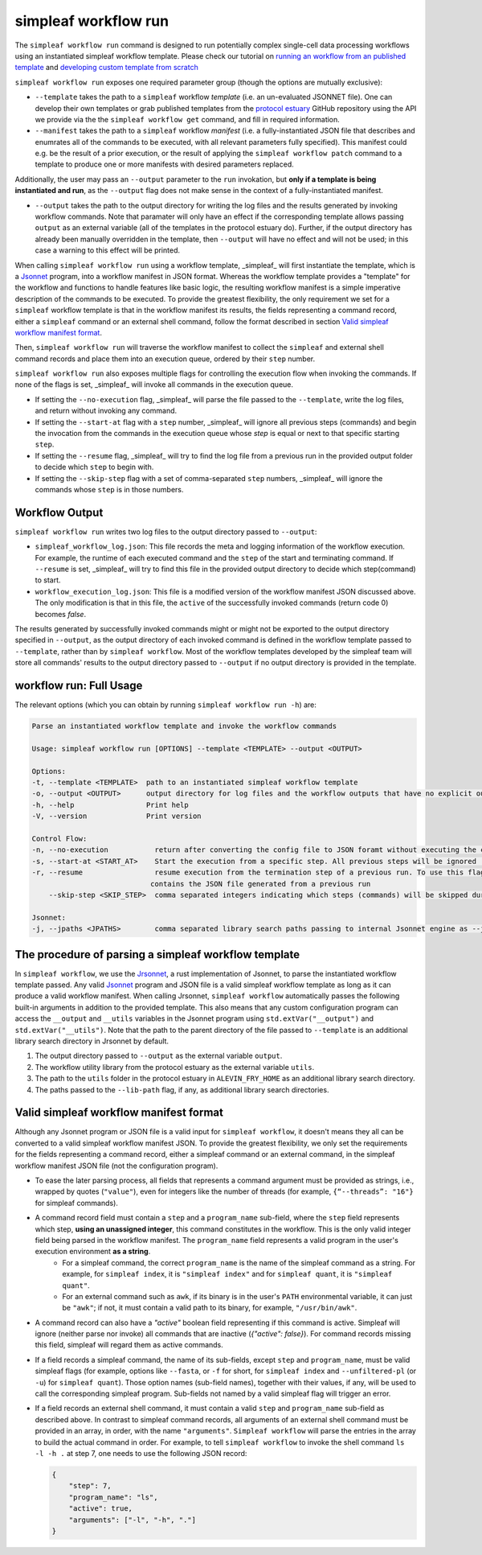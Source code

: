 simpleaf workflow run
=====================

The ``simpleaf workflow run`` command is designed to run potentially complex single-cell data processing workflows using an instantiated simpleaf workflow template. Please check our tutorial on `running an workflow from an published template <https://combine-lab.github.io/alevin-fry-tutorials/2023/running-simpleaf-workflow/>`_ and `developing custom template from scratch <https://combine-lab.github.io/alevin-fry-tutorials/2023/build-simpleaf-workflow/>`_

``simpleaf workflow run`` exposes one required parameter group (though the options are mutually exclusive): 

* ``--template`` takes the path to a ``simpleaf`` workflow *template* (i.e. an un-evaluated JSONNET file). One can develop their own templates or grab published templates from the `protocol estuary <hhttps://github.com/COMBINE-lab/protocol-estuary>`_ GitHub repository using the API we provide via the the ``simpleaf workflow get`` command, and fill in required information. 
* ``--manifest`` takes the path to a ``simpleaf`` workflow *manifest* (i.e. a fully-instantiated JSON file that describes and enumrates all of the commands to be executed, with all relevant parameters fully specified).  This manifest could e.g. be the result of a prior execution, or the result of applying the ``simpleaf workflow patch`` command to a template to produce one or more manifests with desired parameters replaced.

Additionally, the user may pass an ``--output`` parameter to the ``run`` invokation, but **only if a template is being instantiated and run**, as the ``--output`` flag does not 
make sense in the context of a fully-instantiated manifest.

* ``--output`` takes the path to the output directory for writing the log files and the results generated by invoking workflow commands.  Note that paramater will only have an effect if the 
  corresponding template allows passing ``output`` as an external variable (all of the templates in the protocol estuary do).  Further, if the output directory has already been manually
  overridden in the template, then ``--output`` will have no effect and will not be used; in this case a warning to this effect will be printed.

When calling ``simpleaf workflow run`` using a workflow template, _simpleaf_ will first instantiate the  template, which is a `Jsonnet <https://jsonnet.org/>`_ program, into a workflow manifest in JSON format. Whereas the workflow template provides a "template" for the workflow and functions to handle features like basic logic, the resulting workflow manifest is a simple imperative description of the commands to be executed. To provide the greatest flexibility, the only requirement we set for a ``simpleaf`` workflow template is that in the workflow manifest its results, the fields representing a command record, either a ``simpleaf`` command or an external shell command, follow the format described in section `Valid simpleaf workflow manifest format`_. 

Then, ``simpleaf workflow run`` will traverse the workflow manifest to collect the ``simpleaf`` and external shell command records and place them into an execution queue, ordered by their ``step`` number.

``simpleaf workflow run`` also exposes multiple flags for controlling the execution flow when invoking the commands. If none of the flags is set, _simpleaf_ will invoke all commands in the execution queue. 

* If setting the ``--no-execution`` flag, _simpleaf_ will parse the file passed to the ``--template``, write the log files, and return without invoking any command.
* If setting the ``--start-at`` flag with a ``step`` number, _simpleaf_ will ignore all previous steps (commands) and begin the invocation from the commands in the execution queue whose `step` is equal or next to that specific starting ``step``.
* If setting the ``--resume`` flag, _simpleaf_ will try to find the log file from a previous run in the provided output folder to decide which ``step`` to begin with.
* If setting the ``--skip-step`` flag with a set of comma-separated ``step`` numbers, _simpleaf_ will ignore the commands whose ``step`` is in those numbers. 

Workflow Output
^^^^^^^^^^^^^^^

``simpleaf workflow run`` writes two log files to the output directory passed to ``--output``:

* ``simpleaf_workflow_log.json``: This file records the meta and logging information of the workflow execution. For example, the runtime of each executed command and the ``step`` of the start and terminating command. If ``--resume`` is set, _simpleaf_ will try to find this file in the provided output directory to decide which step(command) to start.
* ``workflow_execution_log.json``: This file is a modified version of the workflow manifest JSON discussed above. The only modification is that in this file, the ``active`` of the successfully invoked commands (return code 0) becomes `false`.  

The results generated by successfully invoked commands might or might not be exported to the output directory specified in ``--output``, as the output directory of each invoked command is defined in the workflow template passed to ``--template``, rather than by ``simpleaf workflow``. Most of the workflow templates developed by the simpleaf team will store all commands' results to the output directory passed to ``--output`` if no output directory is provided in the template.

workflow run: Full Usage
^^^^^^^^^^^^^^^^^^^^^^^^

The relevant options (which you can obtain by running ``simpleaf workflow run -h``) are:

.. code-block:: console

    Parse an instantiated workflow template and invoke the workflow commands

    Usage: simpleaf workflow run [OPTIONS] --template <TEMPLATE> --output <OUTPUT>

    Options:
    -t, --template <TEMPLATE>  path to an instantiated simpleaf workflow template
    -o, --output <OUTPUT>      output directory for log files and the workflow outputs that have no explicit output directory
    -h, --help                 Print help
    -V, --version              Print version

    Control Flow:
    -n, --no-execution           return after converting the config file to JSON foramt without executing the commands
    -s, --start-at <START_AT>    Start the execution from a specific step. All previous steps will be ignored [default: 1]
    -r, --resume                 resume execution from the termination step of a previous run. To use this flag, the output directory must
                                contains the JSON file generated from a previous run
        --skip-step <SKIP_STEP>  comma separated integers indicating which steps (commands) will be skipped during the execution

    Jsonnet:
    -j, --jpaths <JPATHS>        comma separated library search paths passing to internal Jsonnet engine as --jpath flags



The procedure of parsing a simpleaf workflow template
^^^^^^^^^^^^^^^^^^^^^^^^^^^^^^^^^^^^^^^^^^^^^^^^^^^^^^^^

In ``simpleaf workflow``, we use the `Jrsonnet <https://github.com/CertainLach/jrsonnet>`_, a rust implementation of Jsonnet, to parse the instantiated workflow template passed. Any valid `Jsonnet <https://jsonnet.org/>`_  program and JSON file is a valid simpleaf workflow template as long as it can produce a valid workflow manifest.
When calling Jrsonnet, ``simpleaf workflow`` automatically passes the following built-in arguments in addition to the provided template. This also means that any custom configuration program can access the ``__output`` and ``__utils`` variables in the Jsonnet program using ``std.extVar("__output")`` and ``std.extVar("__utils")``. Note that the path to the parent directory of the file passed to ``--template`` is an additional library search directory in Jrsonnet by default.

1) The output directory passed to ``--output`` as the external variable ``output``.
2) The workflow utility library from the protocol estuary as the external variable ``utils``.
3) The path to the ``utils`` folder in the protocol estuary in ``ALEVIN_FRY_HOME`` as an additional library search directory.
4) The paths passed to the ``--lib-path`` flag, if any, as additional library search directories.

Valid simpleaf workflow manifest format
^^^^^^^^^^^^^^^^^^^^^^^^^^^^^^^^^^^^^^^^^^

Although any Jsonnet program or JSON file is a valid input for ``simpleaf workflow``, it doesn't means they all can be converted to a valid simpleaf workflow manifest JSON. To provide the greatest flexibility, we only set the requirements for the fields representing a command record, either a simpleaf command or an external command, in the simpleaf workflow manifest JSON file (not the configuration program). 

* To ease the later parsing process, all fields that represents a  command argument must be provided as strings, i.e., wrapped by quotes (``"value"``), even for integers like the number of threads (for example, ``{“--threads”: "16"}`` for simpleaf commands).
* A command record field must contain a ``step`` and a ``program_name`` sub-field, where the ``step`` field represents which step, **using an unassigned integer**, this command constitutes in the workflow. This is the only valid integer field being parsed in the workflow manifest. The ``program_name`` field represents a valid program in the user's execution environment **as a string**. 
    * For a simpleaf command, the correct ``program_name`` is the name of the simpleaf command as a string. For example, for ``simpleaf index``, it is ``"simpleaf index"`` and for ``simpleaf quant``, it is ``"simpleaf quant"``.
    * For an external command such as ``awk``, if its binary is in the user's ``PATH`` environmental variable, it can just be ``"awk"``; if not, it must contain a valid path to its binary, for example, ``"/usr/bin/awk"``.
* A command record can also have a `"active"` boolean field representing if this command is active. Simpleaf will ignore (neither parse nor invoke) all commands that are inactive (`{"active": false}`). For command records missing this field, simpleaf will regard them as active commands.
* If a field records a simpleaf command, the name of its sub-fields, except ``step`` and ``program_name``, must be valid simpleaf flags (for example, options like ``--fasta``, or ``-f`` for short, for ``simpleaf index`` and ``--unfiltered-pl`` (or ``-u``) for ``simpleaf quant``). Those option names (sub-field names), together with their values, if any, will be used to call the corresponding simpleaf program. Sub-fields not named by a valid simpleaf flag will trigger an error.
* If a field records an external shell command, it must contain a valid ``step`` and ``program_name`` sub-field as described above. In contrast to simpleaf command records, all arguments of an external shell command must be provided in an array, in order, with the name ``"arguments"``. ``Simpleaf workflow`` will parse the entries in the array to build the actual command in order. For example, to tell ``simpleaf workflow`` to invoke the shell command  ``ls -l -h .`` at step 7, one needs to use the following JSON record:

  .. code-block:: javascript

    {
        "step": 7,
        "program_name": "ls",
        "active": true,
        "arguments": ["-l", "-h", "."]
    }

